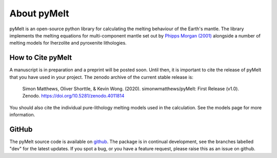 ############
About pyMelt
############

pyMelt is an open-source python library for calculating the melting behaviour of the Earth's
mantle. The library implements the melting equations for multi-component mantle set out by
`Phipps Morgan (2001) <https://doi.org/10.1029/2000GC000049>`_ alongside a number of melting models
for lherzolite and pyroxenite lithologies.

How to Cite pyMelt
^^^^^^^^^^^^^^^^^^
A manuscript is in preparation and a preprint will be posted soon. Until then, it is important to
cite the release of pyMelt that you have used in your project. The zenodo archive of the current
stable release is:

   Simon Matthews, Oliver Shorttle, & Kevin Wong. (2020). simonwmatthews/pyMelt: First Release (v1.0). Zenodo. https://doi.org/10.5281/zenodo.4011814

   .. image:: https://zenodo.org/badge/DOI/10.5281/zenodo.5513675.svg
      :target: https://doi.org/10.5281/zenodo.5513675

You should also cite the individual pure-lithology melting models used in the calculation. See the
models page for more information.

GitHub
^^^^^^
The pyMelt source code is available on `github <https://github.com/simonwmatthews/pyMelt>`_. The
package is in continual development, see the branches labelled "dev" for the latest updates. If you
spot a bug, or you have a feature request, please raise this as an issue on github.
